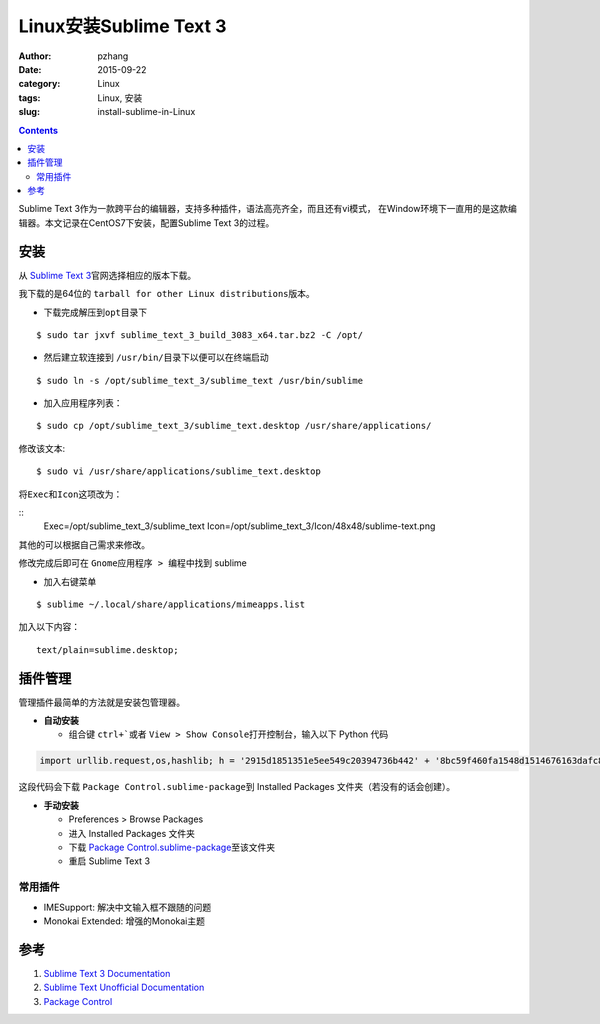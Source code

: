 Linux安装Sublime Text 3
#################################

:author: pzhang
:date: 2015-09-22
:category: Linux
:tags: Linux, 安装
:slug: install-sublime-in-Linux

.. contents::

Sublime Text 3作为一款跨平台的编辑器，支持多种插件，语法高亮齐全，而且还有vi模式，
在Window环境下一直用的是这款编辑器。本文记录在CentOS7下安装，配置Sublime Text 3的过程。

安装
===========

从 \ `Sublime Text 3 <http://www.sublimetext.com/3>`_\官网选择相应的版本下载。

我下载的是64位的 \ ``tarball for other Linux distributions``\ 版本。

- 下载完成解压到\ ``opt``\目录下

::
    
    $ sudo tar jxvf sublime_text_3_build_3083_x64.tar.bz2 -C /opt/

- 然后建立软连接到 \ ``/usr/bin/``\目录下以便可以在终端启动

::
    
    $ sudo ln -s /opt/sublime_text_3/sublime_text /usr/bin/sublime

- 加入应用程序列表：

::
    
    $ sudo cp /opt/sublime_text_3/sublime_text.desktop /usr/share/applications/

修改该文本:

::

    $ sudo vi /usr/share/applications/sublime_text.desktop

将\ ``Exec``\和\ ``Icon``\这项改为：

::
    Exec=/opt/sublime_text_3/sublime_text
    Icon=/opt/sublime_text_3/Icon/48x48/sublime-text.png

其他的可以根据自己需求来修改。

修改完成后即可在 \ ``Gnome应用程序 > 编程``\ 中找到 sublime

- 加入右键菜单

::

    $ sublime ~/.local/share/applications/mimeapps.list

加入以下内容：

::

    text/plain=sublime.desktop;


插件管理
==========

管理插件最简单的方法就是安装包管理器。

- **自动安装**

  - 组合键 \ ``ctrl+```\或者 \ ``View > Show Console``\打开控制台，输入以下 Python 代码

.. code-block:: python

    import urllib.request,os,hashlib; h = '2915d1851351e5ee549c20394736b442' + '8bc59f460fa1548d1514676163dafc88'; pf = 'Package Control.sublime-package'; ipp = sublime.installed_packages_path(); urllib.request.install_opener( urllib.request.build_opener( urllib.request.ProxyHandler()) ); by = urllib.request.urlopen( 'http://packagecontrol.io/' + pf.replace(' ', '%20')).read(); dh = hashlib.sha256(by).hexdigest(); print('Error validating download (got %s instead of %s), please try manual install' % (dh, h)) if dh != h else open(os.path.join( ipp, pf), 'wb' ).write(by)

这段代码会下载 \ ``Package Control.sublime-package``\到 Installed Packages 文件夹（若没有的话会创建）。


- **手动安装**

  - Preferences > Browse Packages
  - 进入 Installed Packages 文件夹
  - 下载 \ `Package Control.sublime-package <https://packagecontrol.io/Package%20Control.sublime-package>`_\ 至该文件夹
  - 重启 Sublime Text 3

常用插件
---------

- IMESupport: 解决中文输入框不跟随的问题
- Monokai Extended: 增强的Monokai主题


参考
=====
#. `Sublime Text 3 Documentation <http://www.sublimetext.com/docs/3/>`_
#. `Sublime Text Unofficial Documentation <http://docs.sublimetext.info/en/latest/index.html>`_
#. `Package Control <https://packagecontrol.io/installation>`_

